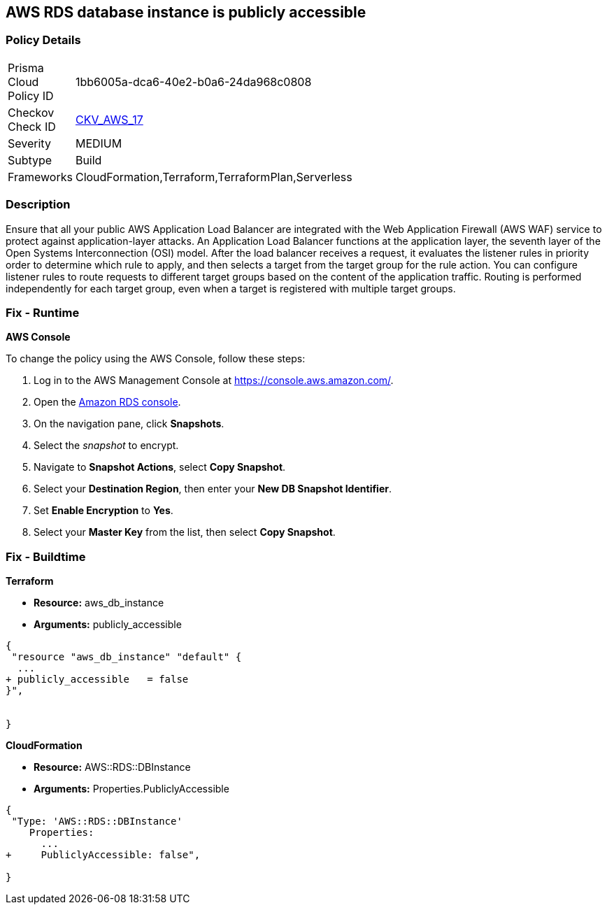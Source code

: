 == AWS RDS database instance is publicly accessible


=== Policy Details 

[width=45%]
[cols="1,1"]
|=== 
|Prisma Cloud Policy ID 
| 1bb6005a-dca6-40e2-b0a6-24da968c0808

|Checkov Check ID 
| https://github.com/bridgecrewio/checkov/tree/master/checkov/terraform/checks/resource/aws/RDSPubliclyAccessible.py[CKV_AWS_17]

|Severity
|MEDIUM

|Subtype
|Build
//, Run

|Frameworks
|CloudFormation,Terraform,TerraformPlan,Serverless

|=== 



=== Description 


Ensure that all your public AWS Application Load Balancer are integrated with the Web Application Firewall (AWS WAF) service to protect against application-layer attacks.
An Application Load Balancer functions at the application layer, the seventh layer of the Open Systems Interconnection (OSI) model.
After the load balancer receives a request, it evaluates the listener rules in priority order to determine which rule to apply, and then selects a target from the target group for the rule action.
You can configure listener rules to route requests to different target groups based on the content of the application traffic.
Routing is performed independently for each target group, even when a target is registered with multiple target groups.

=== Fix - Runtime


*AWS Console* 


To change the policy using the AWS Console, follow these steps:

. Log in to the AWS Management Console at https://console.aws.amazon.com/.

. Open the https://console.aws.amazon.com/rds[Amazon RDS console].

. On the navigation pane, click *Snapshots*.

. Select the _snapshot_ to encrypt.

. Navigate to *Snapshot Actions*, select *Copy Snapshot*.

. Select your *Destination Region*, then enter your *New DB Snapshot Identifier*.

. Set *Enable Encryption* to *Yes*.

. Select your *Master Key* from the list, then select *Copy Snapshot*.

=== Fix - Buildtime


*Terraform* 


* *Resource:* aws_db_instance
* *Arguments:* publicly_accessible


[source,go]
----
{
 "resource "aws_db_instance" "default" {
  ...
+ publicly_accessible   = false
}",


}
----


*CloudFormation* 


* *Resource:* AWS::RDS::DBInstance
* *Arguments:* Properties.PubliclyAccessible


[source,yaml]
----
{
 "Type: 'AWS::RDS::DBInstance'
    Properties:
      ...
+     PubliclyAccessible: false",
       
}
----
